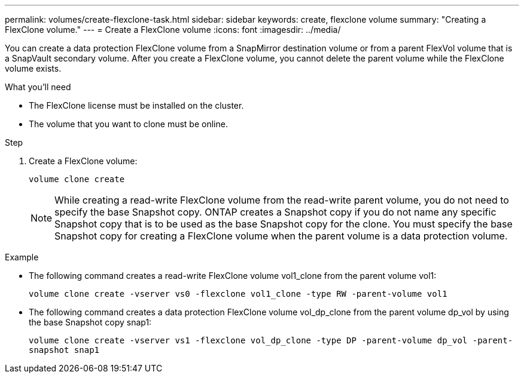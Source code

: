 ---
permalink: volumes/create-flexclone-task.html
sidebar: sidebar
keywords: create, flexclone volume
summary: "Creating a FlexClone volume."
---
= Create a FlexClone volume
:icons: font
:imagesdir: ../media/

[.lead]
You can create a data protection FlexClone volume from a SnapMirror destination volume or from a parent FlexVol volume that is a SnapVault secondary volume. After you create a FlexClone volume, you cannot delete the parent volume while the FlexClone volume exists.

.What you'll need

* The FlexClone license must be installed on the cluster.
* The volume that you want to clone must be online.

.Step

. Create a FlexClone volume:
+
`volume clone create`
+
[NOTE]
====
While creating a read-write FlexClone volume from the read-write parent volume, you do not need to specify the base Snapshot copy. ONTAP creates a Snapshot copy if you do not name any specific Snapshot copy that is to be used as the base Snapshot copy for the clone. You must specify the base Snapshot copy for creating a FlexClone volume when the parent volume is a data protection volume.
====

.Example

* The following command creates a read-write FlexClone volume vol1_clone from the parent volume vol1:
+
`volume clone create -vserver vs0 -flexclone vol1_clone -type RW -parent-volume vol1`

* The following command creates a data protection FlexClone volume vol_dp_clone from the parent volume dp_vol by using the base Snapshot copy snap1:
+
`volume clone create -vserver vs1 -flexclone vol_dp_clone -type DP -parent-volume dp_vol -parent-snapshot snap1`
